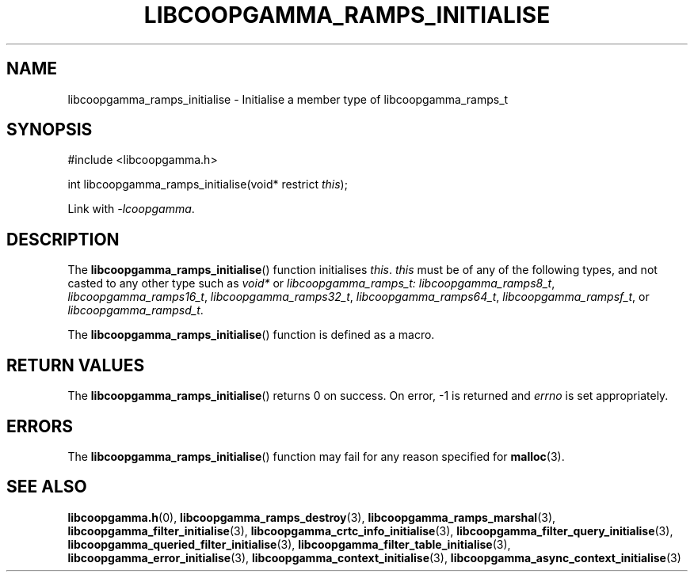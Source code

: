 .TH LIBCOOPGAMMA_RAMPS_INITIALISE 3 LIBCOOPGAMMA
.SH "NAME"
libcoopgamma_ramps_initialise - Initialise a member type of libcoopgamma_ramps_t
.SH "SYNOPSIS"
.nf
#include <libcoopgamma.h>

int libcoopgamma_ramps_initialise(void* restrict \fIthis\fP);
.fi
.P
Link with
.IR -lcoopgamma .
.SH "DESCRIPTION"
The
.BR libcoopgamma_ramps_initialise ()
function initialises
.IR this .
.I this
must be of any of the following types, and not casted
to any other type such as
.I void*
or
.IR libcoopgamma_ramps_t:
.IR libcoopgamma_ramps8_t ,
.IR libcoopgamma_ramps16_t ,
.IR libcoopgamma_ramps32_t ,
.IR libcoopgamma_ramps64_t ,
.IR libcoopgamma_rampsf_t ,
or
.IR libcoopgamma_rampsd_t .
.P
The
.BR libcoopgamma_ramps_initialise ()
function is defined as a macro.
.SH "RETURN VALUES"
The
.BR libcoopgamma_ramps_initialise ()
returns 0 on success. On error, -1 is returned and
.I errno
is set appropriately.
.SH "ERRORS"
The
.BR libcoopgamma_ramps_initialise ()
function may fail for any reason specified for
.BR malloc (3).
.SH "SEE ALSO"
.BR libcoopgamma.h (0),
.BR libcoopgamma_ramps_destroy (3),
.BR libcoopgamma_ramps_marshal (3),
.BR libcoopgamma_filter_initialise (3),
.BR libcoopgamma_crtc_info_initialise (3),
.BR libcoopgamma_filter_query_initialise (3),
.BR libcoopgamma_queried_filter_initialise (3),
.BR libcoopgamma_filter_table_initialise (3),
.BR libcoopgamma_error_initialise (3),
.BR libcoopgamma_context_initialise (3),
.BR libcoopgamma_async_context_initialise (3)
